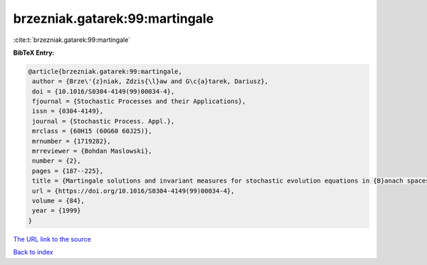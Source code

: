 brzezniak.gatarek:99:martingale
===============================

:cite:t:`brzezniak.gatarek:99:martingale`

**BibTeX Entry:**

.. code-block:: bibtex

   @article{brzezniak.gatarek:99:martingale,
    author = {Brze\'{z}niak, Zdzis{\l}aw and G\c{a}tarek, Dariusz},
    doi = {10.1016/S0304-4149(99)00034-4},
    fjournal = {Stochastic Processes and their Applications},
    issn = {0304-4149},
    journal = {Stochastic Process. Appl.},
    mrclass = {60H15 (60G60 60J25)},
    mrnumber = {1719282},
    mrreviewer = {Bohdan Maslowski},
    number = {2},
    pages = {187--225},
    title = {Martingale solutions and invariant measures for stochastic evolution equations in {B}anach spaces},
    url = {https://doi.org/10.1016/S0304-4149(99)00034-4},
    volume = {84},
    year = {1999}
   }
`The URL link to the source <ttps://doi.org/10.1016/S0304-4149(99)00034-4}>`_


`Back to index <../By-Cite-Keys.html>`_

